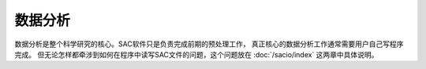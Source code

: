 数据分析
========

数据分析是整个科学研究的核心。SAC软件只是负责完成前期的预处理工作，
真正核心的数据分析工作通常需要用户自己写程序完成。
但无论怎样都牵涉到如何在程序中读写SAC文件的问题，这个问题放在
:doc:`/sacio/index` 这两章中具体说明。
